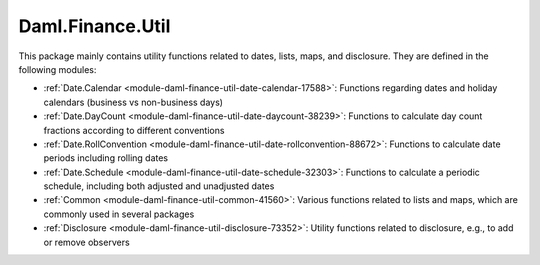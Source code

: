 .. Copyright (c) 2022 Digital Asset (Switzerland) GmbH and/or its affiliates. All rights reserved.
.. SPDX-License-Identifier: Apache-2.0

Daml.Finance.Util
#################

This package mainly contains utility functions related to dates, lists, maps, and disclosure. They
are defined in the following modules:

- :ref:`Date.Calendar <module-daml-finance-util-date-calendar-17588>`:
  Functions regarding dates and holiday calendars (business vs non-business days)
- :ref:`Date.DayCount <module-daml-finance-util-date-daycount-38239>`:
  Functions to calculate day count fractions according to different conventions
- :ref:`Date.RollConvention <module-daml-finance-util-date-rollconvention-88672>`:
  Functions to calculate date periods including rolling dates
- :ref:`Date.Schedule <module-daml-finance-util-date-schedule-32303>`:
  Functions to calculate a periodic schedule, including both adjusted and unadjusted dates
- :ref:`Common <module-daml-finance-util-common-41560>`:
  Various functions related to lists and maps, which are commonly used in several packages
- :ref:`Disclosure <module-daml-finance-util-disclosure-73352>`:
  Utility functions related to disclosure, e.g., to add or remove observers

